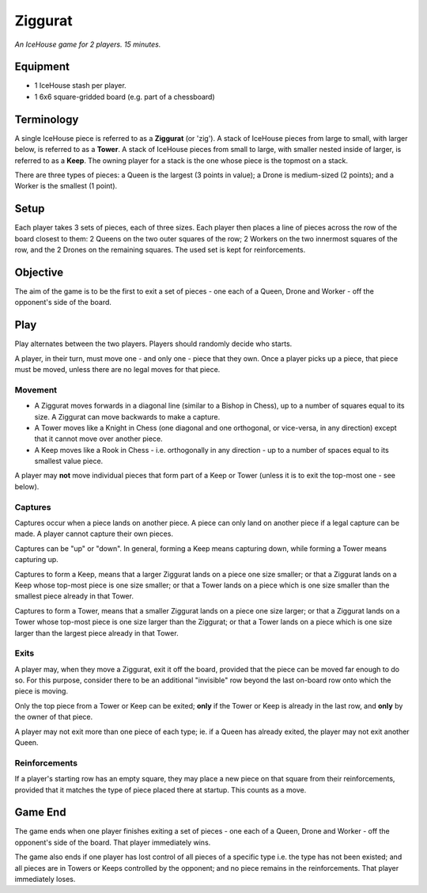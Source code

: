 ========
Ziggurat
========

*An IceHouse game for 2 players.  15 minutes.*

Equipment
=========

* 1 IceHouse stash per player.
* 1 6x6 square-gridded board (e.g. part of a chessboard)

Terminology
===========

A single IceHouse piece is referred to as a **Ziggurat** (or 'zig').  A stack of IceHouse pieces from large to small, with larger below, is referred to as a **Tower**.   A stack of IceHouse pieces from small to large, with smaller nested inside of larger, is referred to as a **Keep**.  The owning player for a stack is the one whose piece is the topmost on a stack.

There are three types of pieces: a Queen is the largest (3 points in value); a Drone is medium-sized (2 points); and a Worker is the smallest (1 point).

Setup
=====

Each player takes 3 sets of pieces, each of three sizes.  Each player then places a line of pieces across the row of the board closest to them: 2 Queens on the two outer squares of the row; 2 Workers on the two innermost squares of the row, and the 2 Drones on the remaining squares.  The used set is kept for reinforcements.

Objective
=========

The aim of the game is to be the first to exit a set of pieces - one each of a Queen, Drone and Worker - off the opponent's side of the board.

Play
====

Play alternates between the two players.  Players should randomly decide who starts.

A player, in their turn, must move one - and only one - piece that they own.  Once a player picks up a piece, that piece must be moved, unless there are no legal moves for that piece.

Movement
--------

* A Ziggurat moves forwards in a diagonal line (similar to a Bishop in Chess), up to a number of squares equal to its size.  A Ziggurat can move backwards to make a capture.
* A Tower moves like a Knight in Chess (one diagonal and one orthogonal, or vice-versa, in any direction) except that it cannot move over another piece.
* A Keep moves like a Rook in Chess - i.e. orthogonally in any direction - up to a number of spaces equal to its smallest value piece.

A player may **not** move individual pieces that form part of a Keep or Tower (unless it is to exit the top-most one - see below).

Captures
--------

Captures occur when a piece lands on another piece.  A piece can only land on another piece if a legal capture can be made. A player cannot capture their own pieces.

Captures can be "up" or "down".  In general, forming a Keep means capturing down, while forming a Tower means capturing up.

Captures to form a Keep, means that a larger Ziggurat lands on a piece one size smaller; or that a Ziggurat lands on a Keep whose top-most piece is one size smaller; or that a Tower lands on a piece which is one size smaller than the smallest piece already in that Tower.

Captures to form a Tower, means that a smaller Ziggurat lands on a piece one size larger; or that a Ziggurat lands on a Tower whose top-most piece is one size larger than the Ziggurat; or that a Tower lands on a piece which is one size larger than the largest piece already in that Tower.

Exits
-----

A player may, when they move a Ziggurat, exit it off the board, provided that the piece can be moved far enough to do so.  For this purpose, consider there to be an additional "invisible" row beyond the last on-board row onto which the piece is moving.

Only the top piece from a Tower or Keep can be exited; **only** if the Tower or Keep is already in the last row, and **only** by the owner of that piece.

A player may not exit more than one piece of each type; ie. if a Queen has already exited, the player may not exit another Queen.

Reinforcements
--------------

If a player's starting row has an empty square, they may place a new piece on that square from their reinforcements, provided that it matches the type of piece placed there at startup.  This counts as a move.


Game End
========

The game ends when one player finishes exiting a set of pieces - one each of a Queen, Drone and Worker - off the opponent's side of the board.  That player immediately wins.

The game also ends if one player has lost control of all pieces of a specific type i.e. the type has not been existed; and all pieces are in Towers or Keeps controlled by the opponent; and no piece remains in the reinforcements.  That player immediately loses.
